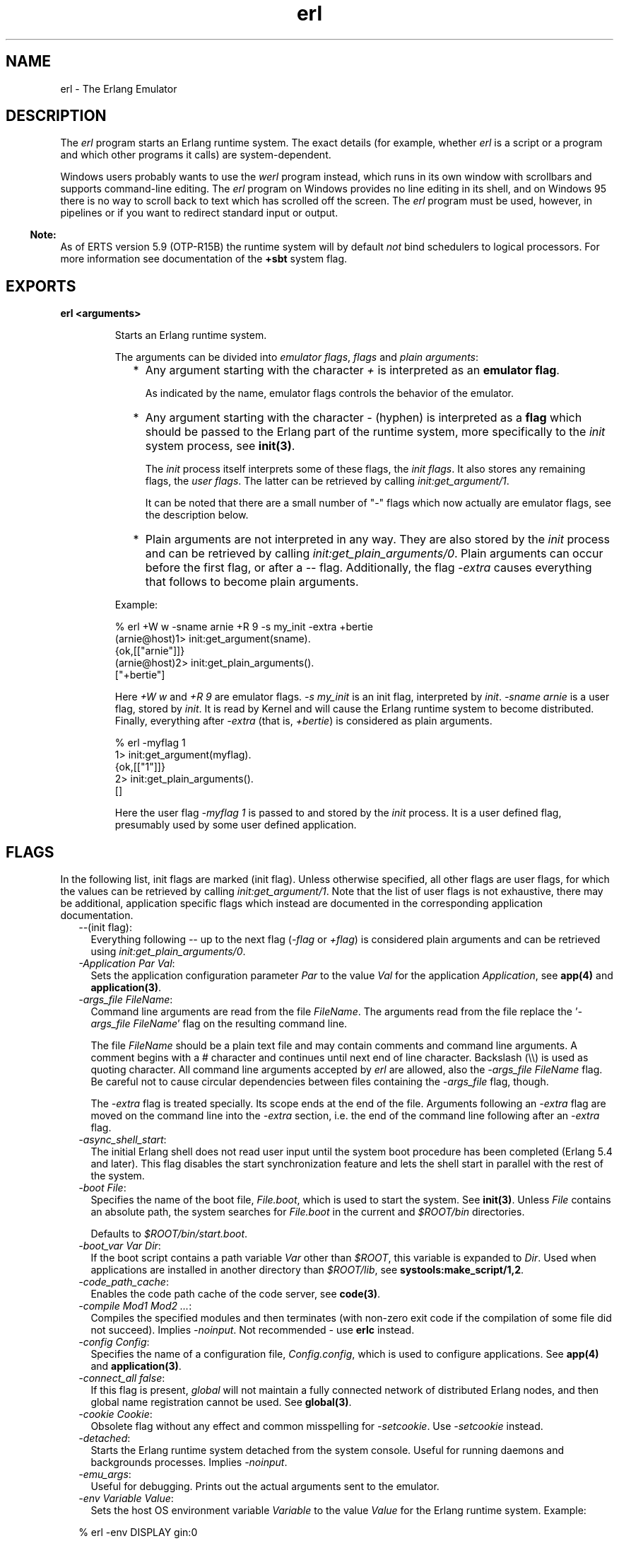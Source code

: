 .TH erl 1 "erts 5.10.4" "Ericsson AB" "User Commands"
.SH NAME
erl \- The Erlang Emulator
.SH DESCRIPTION
.LP
The \fIerl\fR\& program starts an Erlang runtime system\&. The exact details (for example, whether \fIerl\fR\& is a script or a program and which other programs it calls) are system-dependent\&.
.LP
Windows users probably wants to use the \fIwerl\fR\& program instead, which runs in its own window with scrollbars and supports command-line editing\&. The \fIerl\fR\& program on Windows provides no line editing in its shell, and on Windows 95 there is no way to scroll back to text which has scrolled off the screen\&. The \fIerl\fR\& program must be used, however, in pipelines or if you want to redirect standard input or output\&.
.LP

.RS -4
.B
Note:
.RE
As of ERTS version 5\&.9 (OTP-R15B) the runtime system will by default \fInot\fR\& bind schedulers to logical processors\&. For more information see documentation of the \fB+sbt\fR\& system flag\&.

.SH EXPORTS
.LP
.B
erl <arguments>
.br
.RS
.LP
Starts an Erlang runtime system\&.
.LP
The arguments can be divided into \fIemulator flags\fR\&, \fIflags\fR\& and \fIplain arguments\fR\&:
.RS 2
.TP 2
*
Any argument starting with the character \fI+\fR\& is interpreted as an \fBemulator flag\fR\&\&.
.RS 2
.LP
As indicated by the name, emulator flags controls the behavior of the emulator\&.
.RE
.LP
.TP 2
*
Any argument starting with the character \fI-\fR\& (hyphen) is interpreted as a \fBflag\fR\& which should be passed to the Erlang part of the runtime system, more specifically to the \fIinit\fR\& system process, see \fBinit(3)\fR\&\&.
.RS 2
.LP
The \fIinit\fR\& process itself interprets some of these flags, the \fIinit flags\fR\&\&. It also stores any remaining flags, the \fIuser flags\fR\&\&. The latter can be retrieved by calling \fIinit:get_argument/1\fR\&\&.
.RE
.RS 2
.LP
It can be noted that there are a small number of "-" flags which now actually are emulator flags, see the description below\&.
.RE
.LP
.TP 2
*
Plain arguments are not interpreted in any way\&. They are also stored by the \fIinit\fR\& process and can be retrieved by calling \fIinit:get_plain_arguments/0\fR\&\&. Plain arguments can occur before the first flag, or after a \fI--\fR\& flag\&. Additionally, the flag \fI-extra\fR\& causes everything that follows to become plain arguments\&.
.LP
.RE

.LP
Example:
.LP
.nf

% erl +W w -sname arnie +R 9 -s my_init -extra +bertie
(arnie@host)1> init:get_argument(sname)\&.
{ok,[["arnie"]]}
(arnie@host)2> init:get_plain_arguments()\&.
["+bertie"]
.fi
.LP
Here \fI+W w\fR\& and \fI+R 9\fR\& are emulator flags\&. \fI-s my_init\fR\& is an init flag, interpreted by \fIinit\fR\&\&. \fI-sname arnie\fR\& is a user flag, stored by \fIinit\fR\&\&. It is read by Kernel and will cause the Erlang runtime system to become distributed\&. Finally, everything after \fI-extra\fR\& (that is, \fI+bertie\fR\&) is considered as plain arguments\&.
.LP
.nf

% erl -myflag 1
1> init:get_argument(myflag)\&.
{ok,[["1"]]}
2> init:get_plain_arguments()\&.
[]
.fi
.LP
Here the user flag \fI-myflag 1\fR\& is passed to and stored by the \fIinit\fR\& process\&. It is a user defined flag, presumably used by some user defined application\&.
.RE
.SH "FLAGS"

.LP
In the following list, init flags are marked (init flag)\&. Unless otherwise specified, all other flags are user flags, for which the values can be retrieved by calling \fIinit:get_argument/1\fR\&\&. Note that the list of user flags is not exhaustive, there may be additional, application specific flags which instead are documented in the corresponding application documentation\&.
.RS 2
.TP 2
.B
\fI--\fR\&(init flag):
Everything following \fI--\fR\& up to the next flag (\fI-flag\fR\& or \fI+flag\fR\&) is considered plain arguments and can be retrieved using \fIinit:get_plain_arguments/0\fR\&\&.
.TP 2
.B
\fI-Application Par Val\fR\&:
Sets the application configuration parameter \fIPar\fR\& to the value \fIVal\fR\& for the application \fIApplication\fR\&, see \fBapp(4)\fR\& and \fBapplication(3)\fR\&\&.
.TP 2
.B
\fB\fI-args_file FileName\fR\&\fR\&:
Command line arguments are read from the file \fIFileName\fR\&\&. The arguments read from the file replace the \&'\fI-args_file FileName\fR\&\&' flag on the resulting command line\&.
.RS 2
.LP
The file \fIFileName\fR\& should be a plain text file and may contain comments and command line arguments\&. A comment begins with a # character and continues until next end of line character\&. Backslash (\\\\) is used as quoting character\&. All command line arguments accepted by \fIerl\fR\& are allowed, also the \fI-args_file FileName\fR\& flag\&. Be careful not to cause circular dependencies between files containing the \fI-args_file\fR\& flag, though\&.
.RE
.RS 2
.LP
The \fI-extra\fR\& flag is treated specially\&. Its scope ends at the end of the file\&. Arguments following an \fI-extra\fR\& flag are moved on the command line into the \fI-extra\fR\& section, i\&.e\&. the end of the command line following after an \fI-extra\fR\& flag\&.
.RE
.TP 2
.B
\fI-async_shell_start\fR\&:
The initial Erlang shell does not read user input until the system boot procedure has been completed (Erlang 5\&.4 and later)\&. This flag disables the start synchronization feature and lets the shell start in parallel with the rest of the system\&.
.TP 2
.B
\fI-boot File\fR\&:
Specifies the name of the boot file, \fIFile\&.boot\fR\&, which is used to start the system\&. See \fBinit(3)\fR\&\&. Unless \fIFile\fR\& contains an absolute path, the system searches for \fIFile\&.boot\fR\& in the current and \fI$ROOT/bin\fR\& directories\&.
.RS 2
.LP
Defaults to \fI$ROOT/bin/start\&.boot\fR\&\&.
.RE
.TP 2
.B
\fI-boot_var Var Dir\fR\&:
If the boot script contains a path variable \fIVar\fR\& other than \fI$ROOT\fR\&, this variable is expanded to \fIDir\fR\&\&. Used when applications are installed in another directory than \fI$ROOT/lib\fR\&, see \fBsystools:make_script/1,2\fR\&\&.
.TP 2
.B
\fI-code_path_cache\fR\&:
Enables the code path cache of the code server, see \fBcode(3)\fR\&\&.
.TP 2
.B
\fI-compile Mod1 Mod2 \&.\&.\&.\fR\&:
Compiles the specified modules and then terminates (with non-zero exit code if the compilation of some file did not succeed)\&. Implies \fI-noinput\fR\&\&. Not recommended - use \fBerlc\fR\& instead\&.
.TP 2
.B
\fI-config Config\fR\&:
Specifies the name of a configuration file, \fIConfig\&.config\fR\&, which is used to configure applications\&. See \fBapp(4)\fR\& and \fBapplication(3)\fR\&\&.
.TP 2
.B
\fB\fI-connect_all false\fR\&\fR\&:
If this flag is present, \fIglobal\fR\& will not maintain a fully connected network of distributed Erlang nodes, and then global name registration cannot be used\&. See \fBglobal(3)\fR\&\&.
.TP 2
.B
\fI-cookie Cookie\fR\&:
Obsolete flag without any effect and common misspelling for \fI-setcookie\fR\&\&. Use \fI-setcookie\fR\& instead\&.
.TP 2
.B
\fI-detached\fR\&:
Starts the Erlang runtime system detached from the system console\&. Useful for running daemons and backgrounds processes\&. Implies \fI-noinput\fR\&\&.
.TP 2
.B
\fI-emu_args\fR\&:
Useful for debugging\&. Prints out the actual arguments sent to the emulator\&.
.TP 2
.B
\fI-env Variable Value\fR\&:
Sets the host OS environment variable \fIVariable\fR\& to the value \fIValue\fR\& for the Erlang runtime system\&. Example:
.LP
.nf

% erl -env DISPLAY gin:0
.fi
.RS 2
.LP
In this example, an Erlang runtime system is started with the \fIDISPLAY\fR\& environment variable set to \fIgin:0\fR\&\&.
.RE
.TP 2
.B
\fI-eval Expr\fR\&(init flag):
Makes \fIinit\fR\& evaluate the expression \fIExpr\fR\&, see \fBinit(3)\fR\&\&.
.TP 2
.B
\fI-extra\fR\&(init flag):
Everything following \fI-extra\fR\& is considered plain arguments and can be retrieved using \fIinit:get_plain_arguments/0\fR\&\&.
.TP 2
.B
\fI-heart\fR\&:
Starts heart beat monitoring of the Erlang runtime system\&. See \fBheart(3)\fR\&\&.
.TP 2
.B
\fI-hidden\fR\&:
Starts the Erlang runtime system as a hidden node, if it is run as a distributed node\&. Hidden nodes always establish hidden connections to all other nodes except for nodes in the same global group\&. Hidden connections are not published on either of the connected nodes, i\&.e\&. neither of the connected nodes are part of the result from \fInodes/0\fR\& on the other node\&. See also hidden global groups, \fBglobal_group(3)\fR\&\&.
.TP 2
.B
\fI-hosts Hosts\fR\&:
Specifies the IP addresses for the hosts on which Erlang boot servers are running, see \fBerl_boot_server(3)\fR\&\&. This flag is mandatory if the \fI-loader inet\fR\& flag is present\&.
.RS 2
.LP
The IP addresses must be given in the standard form (four decimal numbers separated by periods, for example \fI"150\&.236\&.20\&.74"\fR\&\&. Hosts names are not acceptable, but a broadcast address (preferably limited to the local network) is\&.
.RE
.TP 2
.B
\fI-id Id\fR\&:
Specifies the identity of the Erlang runtime system\&. If it is run as a distributed node, \fIId\fR\& must be identical to the name supplied together with the \fI-sname\fR\& or \fI-name\fR\& flag\&.
.TP 2
.B
\fI-init_debug\fR\&:
Makes \fIinit\fR\& write some debug information while interpreting the boot script\&.
.TP 2
.B
\fB\fI-instr\fR\&(emulator flag)\fR\&:
Selects an instrumented Erlang runtime system (virtual machine) to run, instead of the ordinary one\&. When running an instrumented runtime system, some resource usage data can be obtained and analysed using the module \fIinstrument\fR\&\&. Functionally, it behaves exactly like an ordinary Erlang runtime system\&.
.TP 2
.B
\fI-loader Loader\fR\&:
Specifies the method used by \fIerl_prim_loader\fR\& to load Erlang modules into the system\&. See \fBerl_prim_loader(3)\fR\&\&. Two \fILoader\fR\& methods are supported, \fIefile\fR\& and \fIinet\fR\&\&. \fIefile\fR\& means use the local file system, this is the default\&. \fIinet\fR\& means use a boot server on another machine, and the \fI-id\fR\&, \fI-hosts\fR\& and \fI-setcookie\fR\& flags must be specified as well\&. If \fILoader\fR\& is something else, the user supplied \fILoader\fR\& port program is started\&.
.TP 2
.B
\fI-make\fR\&:
Makes the Erlang runtime system invoke \fImake:all()\fR\& in the current working directory and then terminate\&. See \fBmake(3)\fR\&\&. Implies \fI-noinput\fR\&\&.
.TP 2
.B
\fI-man Module\fR\&:
Displays the manual page for the Erlang module \fIModule\fR\&\&. Only supported on Unix\&.
.TP 2
.B
\fI-mode interactive | embedded\fR\&:
Indicates if the system should load code dynamically (\fIinteractive\fR\&), or if all code should be loaded during system initialization (\fIembedded\fR\&), see \fBcode(3)\fR\&\&. Defaults to \fIinteractive\fR\&\&.
.TP 2
.B
\fI-name Name\fR\&:
Makes the Erlang runtime system into a distributed node\&. This flag invokes all network servers necessary for a node to become distributed\&. See \fBnet_kernel(3)\fR\&\&. It is also ensured that \fIepmd\fR\& runs on the current host before Erlang is started\&. See \fBepmd(1)\fR\&\&.
.RS 2
.LP
The name of the node will be \fIName@Host\fR\&, where \fIHost\fR\& is the fully qualified host name of the current host\&. For short names, use the \fI-sname\fR\& flag instead\&.
.RE
.TP 2
.B
\fI-noinput\fR\&:
Ensures that the Erlang runtime system never tries to read any input\&. Implies \fI-noshell\fR\&\&.
.TP 2
.B
\fI-noshell\fR\&:
Starts an Erlang runtime system with no shell\&. This flag makes it possible to have the Erlang runtime system as a component in a series of UNIX pipes\&.
.TP 2
.B
\fI-nostick\fR\&:
Disables the sticky directory facility of the Erlang code server, see \fBcode(3)\fR\&\&.
.TP 2
.B
\fI-oldshell\fR\&:
Invokes the old Erlang shell from Erlang 3\&.3\&. The old shell can still be used\&.
.TP 2
.B
\fI-pa Dir1 Dir2 \&.\&.\&.\fR\&:
Adds the specified directories to the beginning of the code path, similar to \fIcode:add_pathsa/1\fR\&\&. See \fBcode(3)\fR\&\&. As an alternative to \fI-pa\fR\&, if several directories are to be prepended to the code and the directories have a common parent directory, that parent directory could be specified in the \fIERL_LIBS\fR\& environment variable\&. See \fBcode(3)\fR\&\&.
.TP 2
.B
\fI-pz Dir1 Dir2 \&.\&.\&.\fR\&:
Adds the specified directories to the end of the code path, similar to \fIcode:add_pathsz/1\fR\&\&. See \fBcode(3)\fR\&\&.
.TP 2
.B
\fI-remsh Node\fR\&:
Starts Erlang with a remote shell connected to \fINode\fR\&\&.
.TP 2
.B
\fI-rsh Program\fR\&:
Specifies an alternative to \fIrsh\fR\& for starting a slave node on a remote host\&. See \fBslave(3)\fR\&\&.
.TP 2
.B
\fI-run Mod [Func [Arg1, Arg2, \&.\&.\&.]]\fR\&(init flag):
Makes \fIinit\fR\& call the specified function\&. \fIFunc\fR\& defaults to \fIstart\fR\&\&. If no arguments are provided, the function is assumed to be of arity 0\&. Otherwise it is assumed to be of arity 1, taking the list \fI[Arg1,Arg2,\&.\&.\&.]\fR\& as argument\&. All arguments are passed as strings\&. See \fBinit(3)\fR\&\&.
.TP 2
.B
\fI-s Mod [Func [Arg1, Arg2, \&.\&.\&.]]\fR\&(init flag):
Makes \fIinit\fR\& call the specified function\&. \fIFunc\fR\& defaults to \fIstart\fR\&\&. If no arguments are provided, the function is assumed to be of arity 0\&. Otherwise it is assumed to be of arity 1, taking the list \fI[Arg1,Arg2,\&.\&.\&.]\fR\& as argument\&. All arguments are passed as atoms\&. See \fBinit(3)\fR\&\&.
.TP 2
.B
\fI-setcookie Cookie\fR\&:
Sets the magic cookie of the node to \fICookie\fR\&, see \fBerlang:set_cookie/2\fR\&\&.
.TP 2
.B
\fI-shutdown_time Time\fR\&:
Specifies how long time (in milliseconds) the \fIinit\fR\& process is allowed to spend shutting down the system\&. If \fITime\fR\& ms have elapsed, all processes still existing are killed\&. Defaults to \fIinfinity\fR\&\&.
.TP 2
.B
\fI-sname Name\fR\&:
Makes the Erlang runtime system into a distributed node, similar to \fI-name\fR\&, but the host name portion of the node name \fIName@Host\fR\& will be the short name, not fully qualified\&.
.RS 2
.LP
This is sometimes the only way to run distributed Erlang if the DNS (Domain Name System) is not running\&. There can be no communication between nodes running with the \fI-sname\fR\& flag and those running with the \fI-name\fR\& flag, as node names must be unique in distributed Erlang systems\&.
.RE
.TP 2
.B
\fB\fI-smp [enable|auto|disable]\fR\&\fR\&:
\fI-smp enable\fR\& and \fI-smp\fR\& starts the Erlang runtime system with SMP support enabled\&. This may fail if no runtime system with SMP support is available\&. \fI-smp auto\fR\& starts the Erlang runtime system with SMP support enabled if it is available and more than one logical processor are detected\&. \fI-smp disable\fR\& starts a runtime system without SMP support\&.
.RS 2
.LP
\fINOTE\fR\&: The runtime system with SMP support will not be available on all supported platforms\&. See also the \fB+S\fR\& flag\&.
.RE
.TP 2
.B
\fI-version\fR\&(emulator flag):
Makes the emulator print out its version number\&. The same as \fIerl +V\fR\&\&.
.RE
.SH "EMULATOR FLAGS"

.LP
\fIerl\fR\& invokes the code for the Erlang emulator (virtual machine), which supports the following flags:
.RS 2
.TP 2
.B
\fB\fI+a size\fR\&\fR\&:
Suggested stack size, in kilowords, for threads in the async-thread pool\&. Valid range is 16-8192 kilowords\&. The default suggested stack size is 16 kilowords, i\&.e, 64 kilobyte on 32-bit architectures\&. This small default size has been chosen since the amount of async-threads might be quite large\&. The default size is enough for drivers delivered with Erlang/OTP, but might not be sufficiently large for other dynamically linked in drivers that use the \fBdriver_async()\fR\& functionality\&. Note that the value passed is only a suggestion, and it might even be ignored on some platforms\&.
.TP 2
.B
\fB\fI+A size\fR\&\fR\&:
Sets the number of threads in async thread pool, valid range is 0-1024\&. If thread support is available, the default is 10\&.
.TP 2
.B
\fI+B [c | d | i]\fR\&:
The \fIc\fR\& option makes \fICtrl-C\fR\& interrupt the current shell instead of invoking the emulator break handler\&. The \fId\fR\& option (same as specifying \fI+B\fR\& without an extra option) disables the break handler\&. The \fIi\fR\& option makes the emulator ignore any break signal\&.
.RS 2
.LP
If the \fIc\fR\& option is used with \fIoldshell\fR\& on Unix, \fICtrl-C\fR\& will restart the shell process rather than interrupt it\&.
.RE
.RS 2
.LP
Note that on Windows, this flag is only applicable for \fIwerl\fR\&, not \fIerl\fR\& (\fIoldshell\fR\&)\&. Note also that \fICtrl-Break\fR\& is used instead of \fICtrl-C\fR\& on Windows\&.
.RE
.TP 2
.B
\fI+c\fR\&:
Disable compensation for sudden changes of system time\&.
.RS 2
.LP
Normally, \fIerlang:now/0\fR\& will not immediately reflect sudden changes in the system time, in order to keep timers (including \fIreceive-after\fR\&) working\&. Instead, the time maintained by \fIerlang:now/0\fR\& is slowly adjusted towards the new system time\&. (Slowly means in one percent adjustments; if the time is off by one minute, the time will be adjusted in 100 minutes\&.)
.RE
.RS 2
.LP
When the \fI+c\fR\& option is given, this slow adjustment will not take place\&. Instead \fIerlang:now/0\fR\& will always reflect the current system time\&. Note that timers are based on \fIerlang:now/0\fR\&\&. If the system time jumps, timers then time out at the wrong time\&.
.RE
.TP 2
.B
\fI+d\fR\&:
If the emulator detects an internal error (or runs out of memory), it will by default generate both a crash dump and a core dump\&. The core dump will, however, not be very useful since the content of process heaps is destroyed by the crash dump generation\&.
.RS 2
.LP
The \fI+d\fR\& option instructs the emulator to only produce a core dump and no crash dump if an internal error is detected\&.
.RE
.RS 2
.LP
Calling \fIerlang:halt/1\fR\& with a string argument will still produce a crash dump\&.
.RE
.TP 2
.B
\fB\fI+e Number\fR\&\fR\&:
Set max number of ETS tables\&.
.TP 2
.B
\fI+ec\fR\&:
Force the \fIcompressed\fR\& option on all ETS tables\&. Only intended for test and evaluation\&.
.TP 2
.B
\fI+fnl\fR\&:
The VM works with file names as if they are encoded using the ISO-latin-1 encoding, disallowing Unicode characters with codepoints beyond 255\&. This is default on operating systems that have transparent file naming, i\&.e\&. all Unixes except MacOSX\&.
.RS 2
.LP
See \fBSTDLIB User\&'s Guide\fR\& for more infomation about unicode file names\&.
.RE
.TP 2
.B
\fI+fnu[{w|i|e}]\fR\&:
The VM works with file names as if they are encoded using UTF-8 (or some other system specific Unicode encoding)\&. This is the default on operating systems that enforce Unicode encoding, i\&.e\&. Windows and MacOSX\&.
.RS 2
.LP
The \fI+fnu\fR\& switch can be followed by \fIw\fR\&, \fIi\fR\&, or \fIe\fR\& to control the way wrongly encoded file names are to be reported\&. \fIw\fR\& means that a warning is sent to the \fIerror_logger\fR\& whenever a wrongly encoded file name is "skipped" in directory listings, \fIi\fR\& means that those wrongly encoded file names are silently ignored and \fIe\fR\& means that the API function will return an error whenever a wrongly encoded file (or directory) name is encountered\&. \fIw\fR\& is the default\&. Note that \fIfile:read_link/1\fR\& will always return an error if the link points to an invalid file name\&.
.RE
.RS 2
.LP
See \fBSTDLIB User\&'s Guide\fR\& for more infomation about unicode file names\&.
.RE
.TP 2
.B
\fI+fna[{w|i|e}]\fR\&:
Selection between \fI+fnl\fR\& and \fI+fnu\fR\& is done based on the current locale settings in the OS, meaning that if you have set your terminal for UTF-8 encoding, the filesystem is expected to use the same encoding for file names (use with care)\&.
.RS 2
.LP
The \fI+fna\fR\& switch can be followed by \fIw\fR\&, \fIi\fR\&, or \fIe\fR\&\&. This will have effect if the locale settings cause the behavior of \fI+fnu\fR\& to be selected\&. See the description of \fI+fnu\fR\& above\&. If the locale settings cause the behavior of \fI+fnl\fR\& to be selected, then \fIw\fR\&, \fIi\fR\&, or \fIe\fR\& will not have any effect\&.
.RE
.RS 2
.LP
See \fBSTDLIB User\&'s Guide\fR\& for more infomation about unicode file names\&.
.RE
.TP 2
.B
\fI+hms Size\fR\&:
Sets the default heap size of processes to the size \fISize\fR\&\&.
.TP 2
.B
\fI+hmbs Size\fR\&:
Sets the default binary virtual heap size of processes to the size \fISize\fR\&\&.
.TP 2
.B
\fI+K true | false\fR\&:
Enables or disables the kernel poll functionality if the emulator supports it\&. Default is \fIfalse\fR\& (disabled)\&. If the emulator does not support kernel poll, and the \fI+K\fR\& flag is passed to the emulator, a warning is issued at startup\&.
.TP 2
.B
\fI+l\fR\&:
Enables auto load tracing, displaying info while loading code\&.
.TP 2
.B
\fI+L\fR\&:
Don\&'t load information about source file names and line numbers\&. This will save some memory, but exceptions will not contain information about the file names and line numbers\&.
.TP 2
.B
\fB\fI+MFlag Value\fR\&\fR\&:
Memory allocator specific flags, see \fBerts_alloc(3)\fR\& for further information\&.
.TP 2
.B
\fI+n Behavior\fR\&:
Control behavior of signals to ports\&.
.RS 2
.LP
As of OTP-R16 signals to ports are truly asynchronously delivered\&. Note that signals always have been documented as asynchronous\&. The underlying implementation has, however, previously delivered these signals synchronously\&. Correctly written Erlang programs should be able to handle this without any issues\&. Bugs in existing Erlang programs that make false assumptions about signals to ports may, however, be tricky to find\&. This switch has been introduced in order to at least make it easier to compare behaviors during a transition period\&. Note that \fIthis flag is deprecated\fR\& as of its introduction, and is scheduled for removal in OTP-R17\&. \fIBehavior\fR\& should be one of the following characters:
.RE
.RS 2
.TP 2
.B
\fId\fR\&:
The default\&. Asynchronous signals\&. A process that sends a signal to a port may continue execution before the signal has been delivered to the port\&.
.TP 2
.B
\fIs\fR\&:
Synchronous signals\&. A processes that sends a signal to a port will not continue execution until the signal has been delivered\&. Should \fIonly\fR\& be used for testing and debugging\&.
.TP 2
.B
\fIa\fR\&:
Asynchronous signals\&. As the default, but a processes that sends a signal will even more frequently continue execution before the signal has been delivered to the port\&. Should \fIonly\fR\& be used for testing and debugging\&.
.RE
.TP 2
.B
\fB\fI+pc Range\fR\&\fR\&:
Sets the range of characters that the system will consider printable in heuristic detection of strings\&. This typically affects the shell, debugger and io:format functions (when ~tp is used in the format string)\&.
.RS 2
.LP
Currently two values for the \fIRange\fR\& are supported: 
.RS 2
.TP 2
.B
\fIlatin1\fR\&:
The default\&. Only characters in the ISO-latin-1 range can be considered printable, which means that a character with a code point > 255 will never be considered printable and that lists containing such characters will be displayed as lists of integers rather than text strings by tools\&.
.TP 2
.B
\fIunicode\fR\&:
All printable Unicode characters are considered when determining if a list of integers is to be displayed in string syntax\&. This may give unexpected results if for example your font does not cover all Unicode characters\&.
.RE 
.RE
.RS 2
.LP
Se also \fB io:printable_range/0\fR\&\&.
.RE
.TP 2
.B
\fB\fI+P Number|legacy\fR\&\fR\&:
Sets the maximum number of simultaneously existing processes for this system if a \fINumber\fR\& is passed as value\&. Valid range for \fINumber\fR\& is \fI[1024-134217727]\fR\&
.RS 2
.LP
\fINOTE\fR\&: The actual maximum chosen may be much larger than the \fINumber\fR\& passed\&. Currently the runtime system often, but not always, chooses a value that is a power of 2\&. This might, however, be changed in the future\&. The actual value chosen can be checked by calling \fBerlang:system_info(process_limit)\fR\&\&.
.RE
.RS 2
.LP
The default value is \fI262144\fR\&
.RE
.RS 2
.LP
If \fIlegacy\fR\& is passed as value, the legacy algorithm for allocation of process identifiers will be used\&. Using the legacy algorithm, identifiers will be allocated in a strictly increasing fashion until largest possible identifier has been reached\&. Note that this algorithm suffers from performance issues and can under certain circumstances be extremely expensive\&. The legacy algoritm is deprecated, and the \fIlegacy\fR\& option is scheduled for removal in OTP-R18\&.
.RE
.TP 2
.B
\fB\fI+Q Number|legacy\fR\&\fR\&:
Sets the maximum number of simultaneously existing ports for this system if a Number is passed as value\&. Valid range for \fINumber\fR\& is \fI[1024-134217727]\fR\&
.RS 2
.LP
\fINOTE\fR\&: The actual maximum chosen may be much larger than the actual \fINumber\fR\& passed\&. Currently the runtime system often, but not always, chooses a value that is a power of 2\&. This might, however, be changed in the future\&. The actual value chosen can be checked by calling \fBerlang:system_info(port_limit)\fR\&\&.
.RE
.RS 2
.LP
The default value used is normally \fI65536\fR\&\&. However, if the runtime system is able to determine maximum amount of file descriptors that it is allowed to open and this value is larger than \fI65536\fR\&, the chosen value will increased to a value larger or equal to the maximum amount of file descriptors that can be opened\&.
.RE
.RS 2
.LP
On Windows the default value is set to \fI8196\fR\& because the normal OS limitations are set higher than most machines can handle\&.
.RE
.RS 2
.LP
Previously the environment variable \fIERL_MAX_PORTS\fR\& was used for setting the maximum number of simultaneously existing ports\&. This environment variable is deprecated, and scheduled for removal in OTP-R17, but can still be used\&.
.RE
.RS 2
.LP
If \fIlegacy\fR\& is passed as value, the legacy algorithm for allocation of port identifiers will be used\&. Using the legacy algorithm, identifiers will be allocated in a strictly increasing fashion until largest possible identifier has been reached\&. Note that this algorithm suffers from performance issues and can under certain circumstances be extremely expensive\&. The legacy algoritm is deprecated, and the \fIlegacy\fR\& option is scheduled for removal in OTP-R18\&.
.RE
.TP 2
.B
\fB\fI+R ReleaseNumber\fR\&\fR\&:
Sets the compatibility mode\&.
.RS 2
.LP
The distribution mechanism is not backwards compatible by default\&. This flags sets the emulator in compatibility mode with an earlier Erlang/OTP release \fIReleaseNumber\fR\&\&. The release number must be in the range \fI<current release>-2\&.\&.<current release>\fR\&\&. This limits the emulator, making it possible for it to communicate with Erlang nodes (as well as C- and Java nodes) running that earlier release\&.
.RE
.RS 2
.LP
Note: Make sure all nodes (Erlang-, C-, and Java nodes) of a distributed Erlang system is of the same Erlang/OTP release, or from two different Erlang/OTP releases X and Y, where \fIall\fR\& Y nodes have compatibility mode X\&.
.RE
.TP 2
.B
\fI+r\fR\&:
Force ets memory block to be moved on realloc\&.
.TP 2
.B
\fB\fI+rg ReaderGroupsLimit\fR\&\fR\&:
Limits the amount of reader groups used by read/write locks optimized for read operations in the Erlang runtime system\&. By default the reader groups limit equals 64\&.
.RS 2
.LP
When the amount of schedulers is less than or equal to the reader groups limit, each scheduler has its own reader group\&. When the amount of schedulers is larger than the reader groups limit, schedulers share reader groups\&. Shared reader groups degrades read lock and read unlock performance while a large amount of reader groups degrades write lock performance, so the limit is a tradeoff between performance for read operations and performance for write operations\&. Each reader group currently consumes 64 byte in each read/write lock\&. Also note that a runtime system using shared reader groups benefits from \fBbinding schedulers to logical processors\fR\&, since the reader groups are distributed better between schedulers\&.
.RE
.TP 2
.B
\fB\fI+S Schedulers:SchedulerOnline\fR\&\fR\&:
Sets the number of scheduler threads to create and scheduler threads to set online when SMP support has been enabled\&. The maximum for both values is 1024\&. If the Erlang runtime system is able to determine the amount of logical processors configured and logical processors available, \fISchedulers\fR\& will default to logical processors configured, and \fISchedulersOnline\fR\& will default to logical processors available; otherwise, the default values will be 1\&. \fISchedulers\fR\& may be omitted if \fI:SchedulerOnline\fR\& is not and vice versa\&. The number of schedulers online can be changed at run time via \fBerlang:system_flag(schedulers_online, SchedulersOnline)\fR\&\&.
.RS 2
.LP
If \fISchedulers\fR\& or \fISchedulersOnline\fR\& is specified as a negative number, the value is subtracted from the default number of logical processors configured or logical processors available, respectively\&.
.RE
.RS 2
.LP
Specifying the value 0 for \fISchedulers\fR\& or \fISchedulersOnline\fR\& resets the number of scheduler threads or scheduler threads online respectively to its default value\&.
.RE
.RS 2
.LP
This option is ignored if the emulator doesn\&'t have SMP support enabled (see the \fB-smp\fR\& flag)\&.
.RE
.TP 2
.B
\fB\fI+SP SchedulersPercentage:SchedulersOnlinePercentage\fR\&\fR\&:
Similar to \fB+S\fR\& but uses percentages to set the number of scheduler threads to create, based on logical processors configured, and scheduler threads to set online, based on logical processors available, when SMP support has been enabled\&. Specified values must be greater than 0\&. For example, \fI+SP 50:25\fR\& sets the number of scheduler threads to 50% of the logical processors configured and the number of scheduler threads online to 25% of the logical processors available\&. \fISchedulersPercentage\fR\& may be omitted if \fI:SchedulersOnlinePercentage\fR\& is not and vice versa\&. The number of schedulers online can be changed at run time via \fBerlang:system_flag(schedulers_online, SchedulersOnline)\fR\&\&.
.RS 2
.LP
This option interacts with \fB+S\fR\& settings\&. For example, on a system with 8 logical cores configured and 8 logical cores available, the combination of the options \fI+S 4:4 +SP 50:25\fR\& (in either order) results in 2 scheduler threads (50% of 4) and 1 scheduler thread online (25% of 4)\&.
.RE
.RS 2
.LP
This option is ignored if the emulator doesn\&'t have SMP support enabled (see the \fB-smp\fR\& flag)\&.
.RE
.TP 2
.B
\fI+sFlag Value\fR\&:
Scheduling specific flags\&.
.RS 2
.TP 2
.B
\fB\fI+sbt BindType\fR\&\fR\&:
Set scheduler bind type\&.
.RS 2
.LP
Schedulers can also be bound using the \fB+stbt\fR\& flag\&. The only difference between these two flags is how the following errors are handled:
.RE
.RS 2
.TP 2
*
Binding of schedulers is not supported on the specific platform\&.
.LP
.TP 2
*
No available CPU topology\&. That is the runtime system was not able to automatically detected the CPU topology, and no \fBuser defined CPU topology\fR\& was set\&.
.LP
.RE

.RS 2
.LP
If any of these errors occur when \fI+sbt\fR\& has been passed, the runtime system will print an error message, and refuse to start\&. If any of these errors occur when \fI+stbt\fR\& has been passed, the runtime system will silently ignore the error, and start up using unbound schedulers\&.
.RE
.RS 2
.LP
Currently valid \fIBindType\fR\&s:
.RE
.RS 2
.TP 2
.B
\fIu\fR\&:
\fIunbound\fR\& - Schedulers will not be bound to logical processors, i\&.e\&., the operating system decides where the scheduler threads execute, and when to migrate them\&. This is the default\&.
.TP 2
.B
\fIns\fR\&:
\fIno_spread\fR\& - Schedulers with close scheduler identifiers will be bound as close as possible in hardware\&.
.TP 2
.B
\fIts\fR\&:
\fIthread_spread\fR\& - Thread refers to hardware threads (e\&.g\&. Intel\&'s hyper-threads)\&. Schedulers with low scheduler identifiers, will be bound to the first hardware thread of each core, then schedulers with higher scheduler identifiers will be bound to the second hardware thread of each core, etc\&.
.TP 2
.B
\fIps\fR\&:
\fIprocessor_spread\fR\& - Schedulers will be spread like \fIthread_spread\fR\&, but also over physical processor chips\&.
.TP 2
.B
\fIs\fR\&:
\fIspread\fR\& - Schedulers will be spread as much as possible\&.
.TP 2
.B
\fInnts\fR\&:
\fIno_node_thread_spread\fR\& - Like \fIthread_spread\fR\&, but if multiple NUMA (Non-Uniform Memory Access) nodes exists, schedulers will be spread over one NUMA node at a time, i\&.e\&., all logical processors of one NUMA node will be bound to schedulers in sequence\&.
.TP 2
.B
\fInnps\fR\&:
\fIno_node_processor_spread\fR\& - Like \fIprocessor_spread\fR\&, but if multiple NUMA nodes exists, schedulers will be spread over one NUMA node at a time, i\&.e\&., all logical processors of one NUMA node will be bound to schedulers in sequence\&.
.TP 2
.B
\fItnnps\fR\&:
\fIthread_no_node_processor_spread\fR\& - A combination of \fIthread_spread\fR\&, and \fIno_node_processor_spread\fR\&\&. Schedulers will be spread over hardware threads across NUMA nodes, but schedulers will only be spread over processors internally in one NUMA node at a time\&.
.TP 2
.B
\fIdb\fR\&:
\fIdefault_bind\fR\& - Binds schedulers the default way\&. Currently the default is \fIthread_no_node_processor_spread\fR\& (which might change in the future)\&.
.RE
.RS 2
.LP
Binding of schedulers is currently only supported on newer Linux, Solaris, FreeBSD, and Windows systems\&.
.RE
.RS 2
.LP
If no CPU topology is available when the \fI+sbt\fR\& flag is processed and \fIBindType\fR\& is any other type than \fIu\fR\&, the runtime system will fail to start\&. CPU topology can be defined using the \fB+sct\fR\& flag\&. Note that the \fI+sct\fR\& flag may have to be passed before the \fI+sbt\fR\& flag on the command line (in case no CPU topology has been automatically detected)\&.
.RE
.RS 2
.LP
The runtime system will by default \fInot\fR\& bind schedulers to logical processors\&.
.RE
.RS 2
.LP
\fINOTE:\fR\& If the Erlang runtime system is the only operating system process that binds threads to logical processors, this improves the performance of the runtime system\&. However, if other operating system processes (as for example another Erlang runtime system) also bind threads to logical processors, there might be a performance penalty instead\&. In some cases this performance penalty might be severe\&. If this is the case, you are advised to not bind the schedulers\&.
.RE
.RS 2
.LP
How schedulers are bound matters\&. For example, in situations when there are fewer running processes than schedulers online, the runtime system tries to migrate processes to schedulers with low scheduler identifiers\&. The more the schedulers are spread over the hardware, the more resources will be available to the runtime system in such situations\&.
.RE
.RS 2
.LP
\fINOTE:\fR\& If a scheduler fails to bind, this will often be silently ignored\&. This since it isn\&'t always possible to verify valid logical processor identifiers\&. If an error is reported, it will be reported to the \fIerror_logger\fR\&\&. If you want to verify that the schedulers actually have bound as requested, call \fBerlang:system_info(scheduler_bindings)\fR\&\&.
.RE
.TP 2
.B
\fB\fI+sbwt none|very_short|short|medium|long|very_long\fR\&\fR\&:
Set scheduler busy wait threshold\&. Default is \fImedium\fR\&\&. The threshold determines how long schedulers should busy wait when running out of work before going to sleep\&.
.RS 2
.LP
\fINOTE:\fR\& This flag may be removed or changed at any time without prior notice\&.
.RE
.TP 2
.B
\fB\fI+scl true|false\fR\&\fR\&:
Enable or disable scheduler compaction of load\&. By default scheduler compaction of load is enabled\&. When enabled, load balancing will strive for a load distribution which causes as many scheduler threads as possible to be fully loaded (i\&.e\&., not run out of work)\&. This is accomplished by migrating load (e\&.g\&. runnable processes) into a smaller set of schedulers when schedulers frequently run out of work\&. When disabled, the frequency with which schedulers run out of work will not be taken into account by the load balancing logic\&.
.TP 2
.B
\fB\fI+sct CpuTopology\fR\&\fR\&:

.RS 2
.TP 2
*
\fI<Id> = integer(); when 0 =< <Id> =< 65535\fR\&
.LP
.TP 2
*
\fI<IdRange> = <Id>-<Id>\fR\&
.LP
.TP 2
*
\fI<IdOrIdRange> = <Id> | <IdRange>\fR\&
.LP
.TP 2
*
\fI<IdList> = <IdOrIdRange>,<IdOrIdRange> | <IdOrIdRange>\fR\&
.LP
.TP 2
*
\fI<LogicalIds> = L<IdList>\fR\&
.LP
.TP 2
*
\fI<ThreadIds> = T<IdList> | t<IdList>\fR\&
.LP
.TP 2
*
\fI<CoreIds> = C<IdList> | c<IdList>\fR\&
.LP
.TP 2
*
\fI<ProcessorIds> = P<IdList> | p<IdList>\fR\&
.LP
.TP 2
*
\fI<NodeIds> = N<IdList> | n<IdList>\fR\&
.LP
.TP 2
*
\fI<IdDefs> = <LogicalIds><ThreadIds><CoreIds><ProcessorIds><NodeIds> | <LogicalIds><ThreadIds><CoreIds><NodeIds><ProcessorIds>\fR\&
.LP
.TP 2
*
\fICpuTopology = <IdDefs>:<IdDefs> | <IdDefs>\fR\&
.LP
.RE

.RS 2
.LP
Set a user defined CPU topology\&. The user defined CPU topology will override any automatically detected CPU topology\&. The CPU topology is used when \fBbinding schedulers to logical processors\fR\&\&.
.RE
.RS 2
.LP
Upper-case letters signify real identifiers and lower-case letters signify fake identifiers only used for description of the topology\&. Identifiers passed as real identifiers may be used by the runtime system when trying to access specific hardware and if they are not correct the behavior is undefined\&. Faked logical CPU identifiers are not accepted since there is no point in defining the CPU topology without real logical CPU identifiers\&. Thread, core, processor, and node identifiers may be left out\&. If left out, thread id defaults to \fIt0\fR\&, core id defaults to \fIc0\fR\&, processor id defaults to \fIp0\fR\&, and node id will be left undefined\&. Either each logical processor must belong to one and only one NUMA node, or no logical processors must belong to any NUMA nodes\&.
.RE
.RS 2
.LP
Both increasing and decreasing \fI<IdRange>\fR\&s are allowed\&.
.RE
.RS 2
.LP
NUMA node identifiers are system wide\&. That is, each NUMA node on the system have to have a unique identifier\&. Processor identifiers are also system wide\&. Core identifiers are processor wide\&. Thread identifiers are core wide\&.
.RE
.RS 2
.LP
The order of the identifier types imply the hierarchy of the CPU topology\&. Valid orders are either \fI<LogicalIds><ThreadIds><CoreIds><ProcessorIds><NodeIds>\fR\&, or \fI<LogicalIds><ThreadIds><CoreIds><NodeIds><ProcessorIds>\fR\&\&. That is, thread is part of a core which is part of a processor which is part of a NUMA node, or thread is part of a core which is part of a NUMA node which is part of a processor\&. A cpu topology can consist of both processor external, and processor internal NUMA nodes as long as each logical processor belongs to one and only one NUMA node\&. If \fI<ProcessorIds>\fR\& is left out, its default position will be before \fI<NodeIds>\fR\&\&. That is, the default is processor external NUMA nodes\&.
.RE
.RS 2
.LP
If a list of identifiers is used in an \fI<IdDefs>\fR\&:
.RE
.RS 2
.TP 2
*
\fI<LogicalIds>\fR\& have to be a list of identifiers\&.
.LP
.TP 2
*
At least one other identifier type apart from \fI<LogicalIds>\fR\& also have to have a list of identifiers\&.
.LP
.TP 2
*
All lists of identifiers have to produce the same amount of identifiers\&.
.LP
.RE

.RS 2
.LP
A simple example\&. A single quad core processor may be described this way:
.RE
.LP
.nf

% erl +sct L0-3c0-3
1> erlang:system_info(cpu_topology)\&.
[{processor,[{core,{logical,0}},
             {core,{logical,1}},
             {core,{logical,2}},
             {core,{logical,3}}]}]

.fi
.RS 2
.LP
A little more complicated example\&. Two quad core processors\&. Each processor in its own NUMA node\&. The ordering of logical processors is a little weird\&. This in order to give a better example of identifier lists:
.RE
.LP
.nf

% erl +sct L0-1,3-2c0-3p0N0:L7,4,6-5c0-3p1N1
1> erlang:system_info(cpu_topology)\&.
[{node,[{processor,[{core,{logical,0}},
                    {core,{logical,1}},
                    {core,{logical,3}},
                    {core,{logical,2}}]}]},
 {node,[{processor,[{core,{logical,7}},
                    {core,{logical,4}},
                    {core,{logical,6}},
                    {core,{logical,5}}]}]}]

.fi
.RS 2
.LP
As long as real identifiers are correct it is okay to pass a CPU topology that is not a correct description of the CPU topology\&. When used with care this can actually be very useful\&. This in order to trick the emulator to bind its schedulers as you want\&. For example, if you want to run multiple Erlang runtime systems on the same machine, you want to reduce the amount of schedulers used and manipulate the CPU topology so that they bind to different logical CPUs\&. An example, with two Erlang runtime systems on a quad core machine:
.RE
.LP
.nf

% erl +sct L0-3c0-3 +sbt db +S3:2 -detached -noinput -noshell -sname one
% erl +sct L3-0c0-3 +sbt db +S3:2 -detached -noinput -noshell -sname two

.fi
.RS 2
.LP
In this example each runtime system have two schedulers each online, and all schedulers online will run on different cores\&. If we change to one scheduler online on one runtime system, and three schedulers online on the other, all schedulers online will still run on different cores\&.
.RE
.RS 2
.LP
Note that a faked CPU topology that does not reflect how the real CPU topology looks like is likely to decrease the performance of the runtime system\&.
.RE
.RS 2
.LP
For more information, see \fBerlang:system_info(cpu_topology)\fR\&\&.
.RE
.TP 2
.B
\fB\fI+sfwi Interval\fR\&\fR\&:
Set scheduler forced wakeup interval\&. All run queues will be scanned each \fIInterval\fR\& milliseconds\&. While there are sleeping schedulers in the system, one scheduler will be woken for each non-empty run queue found\&. An \fIInterval\fR\& of zero disables this feature, which also is the default\&.
.RS 2
.LP
This feature has been introduced as a temporary workaround for lengthy executing native code, and native code that do not bump reductions properly in OTP\&. When these bugs have be fixed the \fI+sfwi\fR\& flag will be removed\&.
.RE
.TP 2
.B
\fB\fI+stbt BindType\fR\&\fR\&:
Try to set scheduler bind type\&. The same as the \fB+sbt\fR\& flag with the exception of how some errors are handled\&. For more information, see the documentation of the \fB+sbt\fR\& flag\&.
.TP 2
.B
\fB\fI+sws very_eager|eager|medium|lazy|very_lazy\fR\&\fR\&:
Set scheduler wake cleanup threshold\&. Default is \fImedium\fR\&\&. This flag controls how eager schedulers should be requesting wake up due to certain cleanup operations\&. When a lazy setting is used, more outstanding cleanup operations can be left undone while a scheduler is idling\&. When an eager setting is used, schedulers will more frequently be woken, potentially increasing CPU-utilization\&.
.RS 2
.LP
\fINOTE:\fR\& This flag may be removed or changed at any time without prior notice\&.
.RE
.TP 2
.B
\fB\fI+sws default|legacy\fR\&\fR\&:
Set scheduler wakeup strategy\&. Default strategy changed in erts-5\&.10/OTP-R16A\&. This strategy was previously known as \fIproposal\fR\& in OTP-R15\&. The \fIlegacy\fR\& strategy was used as default from R13 up to and including R15\&.
.RS 2
.LP
\fINOTE:\fR\& This flag may be removed or changed at any time without prior notice\&.
.RE
.TP 2
.B
\fB\fI+swt very_low|low|medium|high|very_high\fR\&\fR\&:
Set scheduler wakeup threshold\&. Default is \fImedium\fR\&\&. The threshold determines when to wake up sleeping schedulers when more work than can be handled by currently awake schedulers exist\&. A low threshold will cause earlier wakeups, and a high threshold will cause later wakeups\&. Early wakeups will distribute work over multiple schedulers faster, but work will more easily bounce between schedulers\&.
.RS 2
.LP
\fINOTE:\fR\& This flag may be removed or changed at any time without prior notice\&.
.RE
.TP 2
.B
\fB\fI+spp Bool\fR\&\fR\&:
Set default scheduler hint for port parallelism\&. If set to \fItrue\fR\&, the VM will schedule port tasks when it by this can improve the parallelism in the system\&. If set to \fIfalse\fR\&, the VM will try to perform port tasks immediately and by this improve latency at the expense of parallelism\&. If this flag has not been passed, the default scheduler hint for port parallelism is currently \fIfalse\fR\&\&. The default used can be inspected in runtime by calling \fBerlang:system_info(port_parallelism)\fR\&\&. The default can be overriden on port creation by passing the \fBparallelism\fR\& option to \fBopen_port/2\fR\&\&. 
.TP 2
.B
\fB\fI+sss size\fR\&\fR\&:
Suggested stack size, in kilowords, for scheduler threads\&. Valid range is 4-8192 kilowords\&. The default stack size is OS dependent\&.
.RE
.TP 2
.B
\fB\fI+t size\fR\&\fR\&:
Set the maximum number of atoms the VM can handle\&. Default is 1048576\&.
.TP 2
.B
\fB\fI+T Level\fR\&\fR\&:
Enables modified timing and sets the modified timing level\&. Currently valid range is 0-9\&. The timing of the runtime system will change\&. A high level usually means a greater change than a low level\&. Changing the timing can be very useful for finding timing related bugs\&.
.RS 2
.LP
Currently, modified timing affects the following:
.RE
.RS 2
.TP 2
.B
Process spawning:
A process calling \fIspawn\fR\&, \fIspawn_link\fR\&, \fIspawn_monitor\fR\&, or \fIspawn_opt\fR\& will be scheduled out immediately after completing the call\&. When higher modified timing levels are used, the caller will also sleep for a while after being scheduled out\&.
.TP 2
.B
Context reductions:
The amount of reductions a process is a allowed to use before being scheduled out is increased or reduced\&.
.TP 2
.B
Input reductions:
The amount of reductions performed before checking I/O is increased or reduced\&.
.RE
.RS 2
.LP
\fINOTE:\fR\& Performance will suffer when modified timing is enabled\&. This flag is \fIonly\fR\& intended for testing and debugging\&. Also note that \fIreturn_to\fR\& and \fIreturn_from\fR\& trace messages will be lost when tracing on the spawn BIFs\&. This flag may be removed or changed at any time without prior notice\&.
.RE
.TP 2
.B
\fI+V\fR\&:
Makes the emulator print out its version number\&.
.TP 2
.B
\fI+v\fR\&:
Verbose\&.
.TP 2
.B
\fI+W w | i\fR\&:
Sets the mapping of warning messages for \fIerror_logger\fR\&\&. Messages sent to the error logger using one of the warning routines can be mapped either to errors (default), warnings (\fI+W w\fR\&), or info reports (\fI+W i\fR\&)\&. The current mapping can be retrieved using \fIerror_logger:warning_map/0\fR\&\&. See \fBerror_logger(3)\fR\& for further information\&.
.TP 2
.B
\fI+zFlag Value\fR\&:
Miscellaneous flags\&.
.RS 2
.TP 2
.B
\fB\fI+zdbbl size\fR\&\fR\&:
Set the distribution buffer busy limit (\fBdist_buf_busy_limit\fR\&) in kilobytes\&. Valid range is 1-2097151\&. Default is 1024\&.
.RS 2
.LP
A larger buffer limit will allow processes to buffer more outgoing messages over the distribution\&. When the buffer limit has been reached, sending processes will be suspended until the buffer size has shrunk\&. The buffer limit is per distribution channel\&. A higher limit will give lower latency and higher throughput at the expense of higher memory usage\&.
.RE
.RE
.RE
.SH "ENVIRONMENT VARIABLES"

.RS 2
.TP 2
.B
\fIERL_CRASH_DUMP\fR\&:
If the emulator needs to write a crash dump, the value of this variable will be the file name of the crash dump file\&. If the variable is not set, the name of the crash dump file will be \fIerl_crash\&.dump\fR\& in the current directory\&.
.TP 2
.B
\fIERL_CRASH_DUMP_NICE\fR\&:
\fIUnix systems\fR\&: If the emulator needs to write a crash dump, it will use the value of this variable to set the nice value for the process, thus lowering its priority\&. The allowable range is 1 through 39 (higher values will be replaced with 39)\&. The highest value, 39, will give the process the lowest priority\&.
.TP 2
.B
\fIERL_CRASH_DUMP_SECONDS\fR\&:
\fIUnix systems\fR\&: This variable gives the number of seconds that the emulator will be allowed to spend writing a crash dump\&. When the given number of seconds have elapsed, the emulator will be terminated by a SIGALRM signal\&.
.RS 2
.LP
If the environment variable is \fInot\fR\& set or it is set to zero seconds, \fIERL_CRASH_DUMP_SECONDS=0\fR\&, the runtime system will not even attempt to write the crash dump file\&. It will just terminate\&.
.RE
.RS 2
.LP
If the environment variable is set to negative valie, e\&.g\&. \fIERL_CRASH_DUMP_SECONDS=-1\fR\&, the runtime system will wait indefinitely for the crash dump file to be written\&.
.RE
.RS 2
.LP
This environment variable is used in conjuction with \fB\fIheart\fR\&\fR\& if \fIheart\fR\& is running:
.RE
.RS 2
.TP 2
.B
\fIERL_CRASH_DUMP_SECONDS=0\fR\&:
Suppresses the writing a crash dump file entirely, thus rebooting the runtime system immediately\&. This is the same as not setting the environment variable\&.
.TP 2
.B
\fIERL_CRASH_DUMP_SECONDS=-1\fR\&:
Setting the environment variable to a negative value will cause the termination of the runtime system to wait until the crash dump file has been completly written\&.
.TP 2
.B
\fIERL_CRASH_DUMP_SECONDS=S\fR\&:
Will wait for \fIS\fR\& seconds to complete the crash dump file and then terminate the runtime system\&.
.RE
.TP 2
.B
\fB\fIERL_AFLAGS\fR\&\fR\&:
The content of this environment variable will be added to the beginning of the command line for \fIerl\fR\&\&.
.RS 2
.LP
The \fI-extra\fR\& flag is treated specially\&. Its scope ends at the end of the environment variable content\&. Arguments following an \fI-extra\fR\& flag are moved on the command line into the \fI-extra\fR\& section, i\&.e\&. the end of the command line following after an \fI-extra\fR\& flag\&.
.RE
.TP 2
.B
\fB\fIERL_ZFLAGS\fR\&\fR\& and \fB\fIERL_FLAGS\fR\&\fR\&:
The content of these environment variables will be added to the end of the command line for \fIerl\fR\&\&.
.RS 2
.LP
The \fI-extra\fR\& flag is treated specially\&. Its scope ends at the end of the environment variable content\&. Arguments following an \fI-extra\fR\& flag are moved on the command line into the \fI-extra\fR\& section, i\&.e\&. the end of the command line following after an \fI-extra\fR\& flag\&.
.RE
.TP 2
.B
\fIERL_LIBS\fR\&:
This environment variable contains a list of additional library directories that the code server will search for applications and add to the code path\&. See \fBcode(3)\fR\&\&.
.TP 2
.B
\fIERL_EPMD_ADDRESS\fR\&:
This environment variable may be set to a comma-separated list of IP addresses, in which case the \fBepmd\fR\& daemon will listen only on the specified address(es) and on the loopback address (which is implicitly added to the list if it has not been specified)\&.
.TP 2
.B
\fIERL_EPMD_PORT\fR\&:
This environment variable can contain the port number to use when communicating with \fBepmd\fR\&\&. The default port will work fine in most cases\&. A different port can be specified to allow nodes of independent clusters to co-exist on the same host\&. All nodes in a cluster must use the same epmd port number\&.
.RE
.SH "CONFIGURATION"

.LP
The standard Erlang/OTP system can be re-configured to change the default behavior on start-up\&.
.RS 2
.TP 2
.B
The \&.erlang Start-up File:
When Erlang/OTP is started, the system searches for a file named \&.erlang in the directory where Erlang/OTP is started\&. If not found, the user\&'s home directory is searched for an \&.erlang file\&.
.RS 2
.LP
If an \&.erlang file is found, it is assumed to contain valid Erlang expressions\&. These expressions are evaluated as if they were input to the shell\&.
.RE
.RS 2
.LP
A typical \&.erlang file contains a set of search paths, for example:
.RE
.LP
.nf

        io:format("executing user profile in HOME/.erlang\\n",[]).
        code:add_path("/home/calvin/test/ebin").
        code:add_path("/home/hobbes/bigappl-1.2/ebin").
        io:format(".erlang rc finished\\n",[]).
    
.fi
.TP 2
.B
user_default and shell_default:
Functions in the shell which are not prefixed by a module name are assumed to be functional objects (Funs), built-in functions (BIFs), or belong to the module user_default or shell_default\&.
.RS 2
.LP
To include private shell commands, define them in a module user_default and add the following argument as the first line in the \&.erlang file\&.
.RE
.LP
.nf

         code:load_abs("..../user_default").
    
.fi
.TP 2
.B
erl:
If the contents of \&.erlang are changed and a private version of user_default is defined, it is possible to customize the Erlang/OTP environment\&. More powerful changes can be made by supplying command line arguments in the start-up script erl\&. Refer to erl(1) and \fBinit(3)\fR\& for further information\&.
.RE
.SH "SEE ALSO"

.LP
\fBinit(3)\fR\&, \fBerl_prim_loader(3)\fR\&, \fBerl_boot_server(3)\fR\&, \fBcode(3)\fR\&, \fBapplication(3)\fR\&, \fBheart(3)\fR\&, \fBnet_kernel(3)\fR\&, \fBauth(3)\fR\&, \fBmake(3)\fR\&, \fBepmd(1)\fR\&, \fBerts_alloc(3)\fR\&